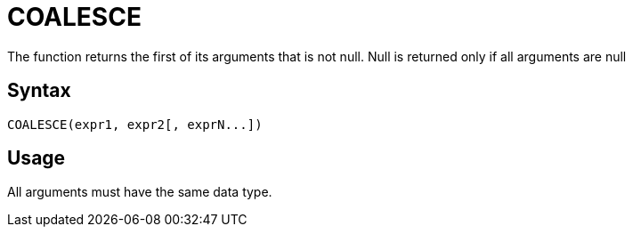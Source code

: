 = COALESCE

The function returns the first of its arguments that is not null. Null is returned only if all arguments are null

== Syntax

----
COALESCE(expr1, expr2[, exprN...])
----

== Usage

All arguments must have the same data type.
